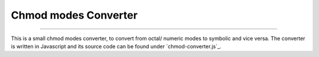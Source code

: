 Chmod modes Converter
=====================

-------------

This is a small chmod modes converter, to convert from octal/ numeric modes to symbolic and vice versa.
The converter is written in Javascript and its source code can be found under `chmod-converter.js`_.


.. raw:: html

  <div class="chmod-converter">
  <form name="chmod" style="display: grid;">
  <table name="converter">
      <tbody>
          <tr>
              <td>Permissions: </td>
              <td><input type="text" name="chmod_numeric"  value="751"        size="1.75"   onkeyup="numeric2symbolic()"> </td>
              <td><input type="text" name="chmod_symbolic" value="-rwxr-x--x" size="8"  onkeyup="symbolic2numeric()"> </td>
          </tr>
      </tbody>
  </table>
  <br>
  <table name="permission-per-group">
      <tbody>
          <tr>
              <td> </td>
              <td class="chmod">Owner</td>
              <td class="chmod">Group</td>
              <td class="chmod">Other</td>
          </tr>
          <tr>
              <td class="ch2">Read</td>
              <td class="ch3"><input type="checkbox" name="ownerr" value="4" onclick="chmod2table()"></td>
              <td class="ch4"><input type="checkbox" name="groupr" value="4" onclick="chmod2table()"></td>
              <td class="ch3"><input type="checkbox" name="otherr" value="4" onclick="chmod2table()"></td>
          </tr>
          <tr>
              <td class="ch2">Write</td>
              <td class="ch3"><input type="checkbox" name="ownerw" value="2" onclick="chmod2table()"></td>
              <td class="ch4"><input type="checkbox" name="groupw" value="2" onclick="chmod2table()"></td>
              <td class="ch3"><input type="checkbox" name="otherw" value="2" onclick="chmod2table()"></td>
          </tr>
          <tr>
              <td class="ch2">Execute</td>
              <td class="ch3"><input type="checkbox" name="ownerx" value="1" onclick="chmod2table()"></td>
              <td class="ch4"><input type="checkbox" name="groupx" value="1" onclick="chmod2table()"></td>
              <td class="ch3"><input type="checkbox" name="otherx" value="1" onclick="chmod2table()"></td>
          </tr>
      </tbody>
  </table>
  </form>
  </div>
  <div class="clt">
  <center><a href="#" >chmod modes converter and interpreter</a> </center>
  </div>
  <br>

  .. _`chmod-converter.js` : https://github.com/SuperKogito/SuperKogito.github.io/blob/master/_static/js/chmod-converter.js

